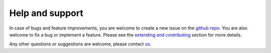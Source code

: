 Help and support
================

In case of bugs and feature improvements, you are welcome to create a new issue on the `github repo <https://github.com/srmnitc/pybop>`_. You are also welcome to fix a bug or implement a feature. Please see the `extending and contributing <https://pybop.readthedocs.io/en/latest/extending.html>`_ section for more details. 

Any other questions or suggestions are welcome, please contact `us <mailto:sarath.menon@rub.de>`_.
